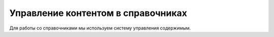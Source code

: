 Управление контентом в справочниках
===================================

Для работы со справочниками мы используем систему управления содержимым.